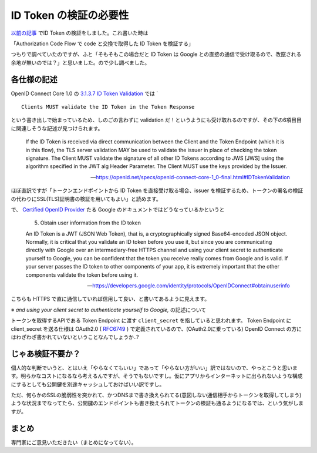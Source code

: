 .. post:: 2019-05-05
  :tags: OIDC
  :category: OIDC

========================
ID Token の検証の必要性
========================

`以前の記事 <../../02/pyjwt-id_token-validation/>`_ でID Token の検証をしました。これ書いた時は

「Authorization Code Flow で code と交換で取得した ID Token を検証する」

つもりで調べていたのですが、ふと「そもそもこの場合だと ID Token は Google との直接の通信で受け取るので、改竄される余地が無いのでは？」と思いました。ので少し調べました。

各仕様の記述
===============================

OpenID Connect Core 1.0 の `3.1.3.7 ID Token Validation <https://openid.net/specs/openid-connect-core-1_0-final.html#IDTokenValidation>`_ では `

::

  Clients MUST validate the ID Token in the Token Response

という書き出しで始まっているため、しのごの言わずに validation だ！というようにも受け取れるのですが、その下の6項目目に関連しそうな記述が見つけられます。

    If the ID Token is received via direct communication between the Client and the Token Endpoint (which it is in this flow), the TLS server validation MAY be used to validate the issuer in place of checking the token signature. The Client MUST validate the signature of all other ID Tokens according to JWS [JWS] using the algorithm specified in the JWT alg Header Parameter. The Client MUST use the keys provided by the Issuer.

    -- https://openid.net/specs/openid-connect-core-1_0-final.html#IDTokenValidation

ほぼ直訳ですが「トークンエンドポイントから ID Token を直接受け取る場合、issuer を検証するため、トークンの署名の検証の代わりにSSL(TLS)証明書の検証を用いてもよい」と読めます。

で、 `Certified OpenID Provider <https://openid.net/certification/>`_ たる Google のドキュメントではどうなっているかというと

    5. Obtain user information from the ID token

    An ID Token is a JWT (JSON Web Token), that is, a cryptographically signed Base64-encoded JSON object. Normally, it is critical that you validate an ID token before you use it, but since you are communicating directly with Google over an intermediary-free HTTPS channel and using your client secret to authenticate yourself to Google, you can be confident that the token you receive really comes from Google and is valid. If your server passes the ID token to other components of your app, it is extremely important that the other components validate the token before using it.

    -- https://developers.google.com/identity/protocols/OpenIDConnect#obtainuserinfo

こちらも HTTPS で直に通信していれば信用して良い、と書いてあるように見えます。

※ `and using your client secret to authenticate yourself to Google,` の記述について

トークンを取得するAPIである Token Endpoint に渡す ``client_secret`` を指していると思われます。 Token Endpoint に client_secret を送る仕様は OAuth2.0 ( `RFC6749 <https://tools.ietf.org/html/rfc6749#section-3.2>`_ ) で定義されているので、(OAuth2.0に乗っている) OpenID Connect の方にはわざわざ書かれていないということなんでしょうか..?

じゃあ検証不要か？
====================

個人的な判断でいうと、とはいえ「やらなくてもいい」であって「やらない方がいい」訳ではないので、やっとこうと思います。明らかなコストになるなら考えるんですが、そうでもないですし。仮にアプリからインターネットに出られないような構成にするとしても公開鍵を別途キャッシュしておけばいい訳ですし。

ただ、何らかのSSLの脆弱性を突かれて、かつDNSまで書き換えられてる(意図しない通信相手からトークンを取得してしまう)ような状況までなってたら、公開鍵のエンドポイントも書き換えられてトークンの検証も通るようになるでは、という気がしますが。

まとめ
=======

専門家にご意見いただきたい（まとめになってない）。
